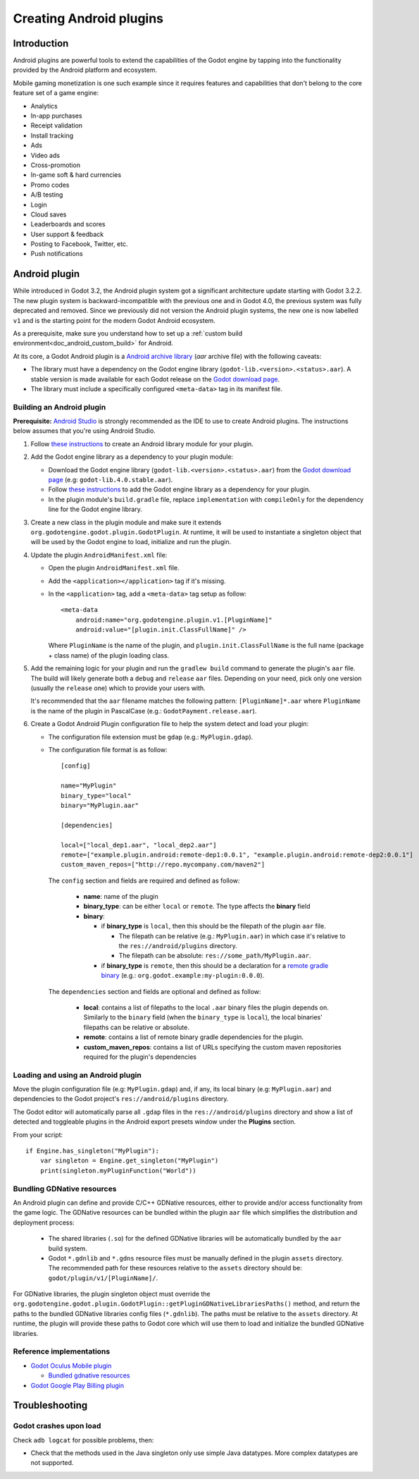 .. _doc_android_plugin:

Creating Android plugins
========================

Introduction
------------

Android plugins are powerful tools to extend the capabilities of the Godot engine
by tapping into the functionality provided by the Android platform and ecosystem.

Mobile gaming monetization is one such example since it requires features
and capabilities that don't belong to the core feature set of a game engine:

-  Analytics
-  In-app purchases
-  Receipt validation
-  Install tracking
-  Ads
-  Video ads
-  Cross-promotion
-  In-game soft & hard currencies
-  Promo codes
-  A/B testing
-  Login
-  Cloud saves
-  Leaderboards and scores
-  User support & feedback
-  Posting to Facebook, Twitter, etc.
-  Push notifications

Android plugin
--------------

While introduced in Godot 3.2, the Android plugin system got a significant architecture update starting with Godot 3.2.2.
The new plugin system is backward-incompatible with the previous one and in Godot 4.0, the previous system was fully deprecated and removed.
Since we previously did not version the Android plugin systems, the new one is now labelled ``v1`` and is the starting point for the modern Godot Android ecosystem.

As a prerequisite, make sure you understand how to set up a :ref:`custom build environment<doc_android_custom_build>` for Android.

At its core, a Godot Android plugin is a `Android archive library <https://developer.android.com/studio/projects/android-library#aar-contents>`_ (*aar* archive file)
with the following caveats:

-  The library must have a dependency on the Godot engine library (``godot-lib.<version>.<status>.aar``). A stable version is made available for each Godot release on the `Godot download page <https://godotengine.org/download>`_.

-  The library must include a specifically configured ``<meta-data>`` tag in its manifest file.

Building an Android plugin
^^^^^^^^^^^^^^^^^^^^^^^^^^

**Prerequisite:** `Android Studio <https://developer.android.com/studio>`_ is strongly recommended as the IDE to use to create Android plugins.
The instructions below assumes that you're using Android Studio.

1.  Follow `these instructions <https://developer.android.com/studio/projects/android-library>`__ to create an Android library module for your plugin.

2.  Add the Godot engine library as a dependency to your plugin module:

    -  Download the Godot engine library (``godot-lib.<version>.<status>.aar``) from the `Godot download page <https://godotengine.org/download>`_ (e.g: ``godot-lib.4.0.stable.aar``).

    -   Follow `these instructions <https://developer.android.com/studio/projects/android-library#AddDependency>`__ to add
        the Godot engine library as a dependency for your plugin.

    -  In the plugin module's ``build.gradle`` file, replace ``implementation`` with ``compileOnly`` for the dependency line for the Godot engine library.

3.  Create a new class in the plugin module and make sure it extends ``org.godotengine.godot.plugin.GodotPlugin``.
    At runtime, it will be used to instantiate a singleton object that will be used by the Godot engine to load, initialize and run the plugin.

4.  Update the plugin ``AndroidManifest.xml`` file:

    -   Open the plugin ``AndroidManifest.xml`` file.

    -   Add the ``<application></application>`` tag if it's missing.

    -   In the ``<application>`` tag, add a ``<meta-data>`` tag setup as follow::

            <meta-data
                android:name="org.godotengine.plugin.v1.[PluginName]"
                android:value="[plugin.init.ClassFullName]" />

        Where ``PluginName`` is the name of the plugin, and ``plugin.init.ClassFullName`` is the full name (package + class name) of the plugin loading class.

5.  Add the remaining logic for your plugin and run the ``gradlew build`` command to generate the plugin's ``aar`` file.
    The build will likely generate both a ``debug`` and ``release`` ``aar`` files. 
    Depending on your need, pick only one version (usually the ``release`` one) which to provide your users with.

    It's recommended that the ``aar`` filename matches the following pattern: ``[PluginName]*.aar`` where ``PluginName`` is the name of the plugin in PascalCase (e.g.: ``GodotPayment.release.aar``).

6.  Create a Godot Android Plugin configuration file to help the system detect and load your plugin:

    -   The configuration file extension must be ``gdap`` (e.g.: ``MyPlugin.gdap``).
    
    -   The configuration file format is as follow::
    
            [config]
            
            name="MyPlugin"
            binary_type="local"
            binary="MyPlugin.aar"
            
            [dependencies]
            
            local=["local_dep1.aar", "local_dep2.aar"]
            remote=["example.plugin.android:remote-dep1:0.0.1", "example.plugin.android:remote-dep2:0.0.1"]
            custom_maven_repos=["http://repo.mycompany.com/maven2"]
            
        The ``config`` section and fields are required and defined as follow:
        
            -   **name**: name of the plugin

            -   **binary_type**: can be either ``local`` or ``remote``. The type affects the **binary** field

            -   **binary**:
            
                -   if **binary_type** is ``local``, then this should be the filepath of the plugin ``aar`` file.
                
                    -   The filepath can be relative (e.g.: ``MyPlugin.aar``) in which case it's relative to the ``res://android/plugins`` directory.

                    -   The filepath can be absolute: ``res://some_path/MyPlugin.aar``.
                    
                -   if **binary_type** is ``remote``, then this should be a declaration for a `remote gradle binary <https://developer.android.com/studio/build/dependencies#dependency-types>`_ (e.g.: ``org.godot.example:my-plugin:0.0.0``).
                
        The ``dependencies`` section and fields are optional and defined as follow:
        
            -   **local**: contains a list of filepaths to the local ``.aar`` binary files the plugin depends on. Similarly to the ``binary`` field (when the ``binary_type`` is ``local``), the local binaries' filepaths can be relative or absolute.

            -   **remote**: contains a list of remote binary gradle dependencies for the plugin.

            -   **custom_maven_repos**: contains a list of URLs specifying the custom maven repositories required for the plugin's dependencies
            


Loading and using an Android plugin
^^^^^^^^^^^^^^^^^^^^^^^^^^^^^^^^^^^

Move the plugin configuration file (e.g: ``MyPlugin.gdap``) and, if any, its local binary (e.g: ``MyPlugin.aar``) and dependencies to the Godot project's ``res://android/plugins`` directory.

The Godot editor will automatically parse all ``.gdap`` files in the ``res://android/plugins`` directory and show a list of detected and toggleable plugins in the Android export presets window under the **Plugins** section.

.. image:: img/android_export_preset_plugins_section.png


From your script::

    if Engine.has_singleton("MyPlugin"):
        var singleton = Engine.get_singleton("MyPlugin")
        print(singleton.myPluginFunction("World"))


Bundling GDNative resources
^^^^^^^^^^^^^^^^^^^^^^^^^^^

An Android plugin can define and provide C/C++ GDNative resources, either to provide and/or access functionality from the game logic.
The GDNative resources can be bundled within the plugin ``aar`` file which simplifies the distribution and deployment process:

    -   The shared libraries (``.so``) for the defined GDNative libraries will be automatically bundled by the ``aar`` build system.

    -   Godot ``*.gdnlib`` and ``*.gdns`` resource files must be manually defined in the plugin ``assets`` directory.
        The recommended path for these resources relative to the ``assets`` directory should be: ``godot/plugin/v1/[PluginName]/``.

For GDNative libraries, the plugin singleton object must override the ``org.godotengine.godot.plugin.GodotPlugin::getPluginGDNativeLibrariesPaths()`` method,
and return the paths to the bundled GDNative libraries config files (``*.gdnlib``). The paths must be relative to the ``assets`` directory.
At runtime, the plugin will provide these paths to Godot core which will use them to load and initialize the bundled GDNative libraries.

Reference implementations
^^^^^^^^^^^^^^^^^^^^^^^^^

-   `Godot Oculus Mobile plugin <https://github.com/GodotVR/godot_oculus_mobile>`_

    -   `Bundled gdnative resources <https://github.com/GodotVR/godot_oculus_mobile/tree/master/plugin/src/main/assets/addons/godot_ovrmobile>`_

-   `Godot Google Play Billing plugin <https://github.com/godotengine/godot-google-play-billing>`_


Troubleshooting
---------------

Godot crashes upon load
^^^^^^^^^^^^^^^^^^^^^^^

Check ``adb logcat`` for possible problems, then:

-  Check that the methods used in the Java singleton only use simple
   Java datatypes. More complex datatypes are not supported.

